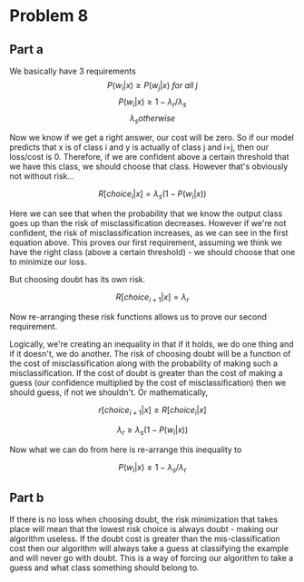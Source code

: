 #+AUTHOR: Bill Chambers :: StudentID:25912237
#+LATEX_HEADER: \usepackage[margin=1in]{geometry}

* Problem 8
** Part a
We basically have 3 requirements
$$ P(w_i | x) \geq P(w_j | x)\ for\ all\ j $$
$$ P(w_i | x) \geq 1 - \lambda_r / \lambda_s $$
$$ \lambda_s  otherwise $$

Now we know if we get a right answer, our cost will be zero. So if our model predicts that x is of class i and y is actually of class j and i=j, then our loss/cost is 0. Therefore, if we are confident above a certain threshold that we have this class, we should choose that class. However that's obviously not without risk...

$$ R[choice_i | x] =  \lambda_s (1-P(w_i |x)) $$

Here we can see that when the probability that we know the output class goes up than the risk of misclassification decreases. However if we're not confident, the risk of misclassification increases, as we can see in the first equation above. This proves our first requirement, assuming we think we have the right class (above a certain threshold) - we should choose that one to minimize our loss.

But choosing doubt has its own risk.

$$ R[choice_{i+1} |x] =  \lambda_r $$

Now re-arranging these risk functions allows us to prove our second requirement.

Logically, we're creating an inequality in that if it holds, we do one thing and if it doesn't, we do another. The risk of choosing doubt will be a function of the cost of misclassification along with the probability of making such a misclassification. If the cost of doubt is greater than the cost of making a guess (our confidence multiplied by the cost of misclassification) then we should guess, if not we shouldn't. Or mathematically,

$$ r[choice_{i+1} | x] \geq R[choice_i |x] $$

$$ \lambda_r \geq \lambda_s (1-P(w_i |x)) $$

Now what we can do from here is re-arrange this inequality to

$$ P(w_i |x) \geq 1 - \lambda_s / \lambda_r $$

** Part b
If there is no loss when choosing doubt, the risk minimization that takes place will mean that the lowest risk choice is always doubt - making our algorithm useless. If the doubt cost is greater than the mis-classification cost then our algorithm will always take a guess at classifying the example and will never go with doubt. This is a way of forcing our algorithm to take a guess and what class something should belong to.
